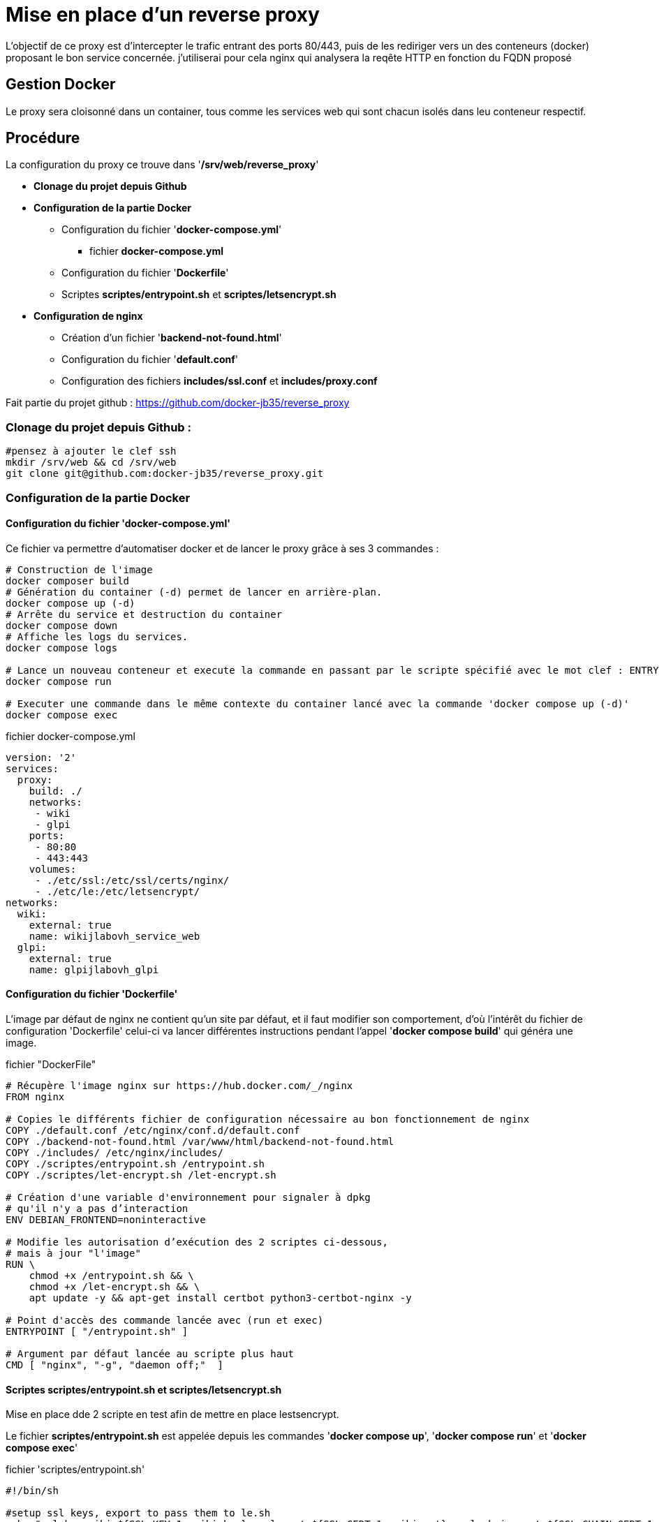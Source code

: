 ﻿= Mise en place d'un reverse proxy

L'objectif de ce proxy est d'intercepter le trafic entrant des ports 80/443, puis de les rediriger vers un des conteneurs (docker) proposant le bon service concernée. j'utiliserai pour cela nginx qui analysera la reqête HTTP en fonction du FQDN proposé

== Gestion Docker

Le proxy sera cloisonné dans un container, tous comme les services web qui sont chacun isolés dans leu conteneur respectif.

== Procédure

La configuration du proxy ce trouve dans '*/srv/web/reverse_proxy*'

* *Clonage du projet depuis Github*
* *Configuration de la partie Docker*
** Configuration du fichier '*docker-compose.yml*'
*** fichier *docker-compose.yml*
** Configuration du fichier '*Dockerfile*'
** Scriptes *scriptes/entrypoint.sh* et *scriptes/letsencrypt.sh*
* *Configuration de nginx*
** Création d'un fichier '*backend-not-found.html*'
** Configuration du fichier '*default.conf*'




** Configuration des fichiers *includes/ssl.conf* et *includes/proxy.conf*



Fait partie du projet github : https://github.com/docker-jb35/reverse_proxy

=== Clonage du projet depuis Github :

[source,shell]
----
#pensez à ajouter le clef ssh
mkdir /srv/web && cd /srv/web
git clone git@github.com:docker-jb35/reverse_proxy.git
----


=== Configuration de la partie Docker

==== Configuration du fichier 'docker-compose.yml'

Ce fichier va permettre d'automatiser docker et de lancer le proxy grâce à ses 3 commandes :

[source,shell]
----
# Construction de l'image
docker composer build
# Génération du container (-d) permet de lancer en arrière-plan.
docker compose up (-d)
# Arrête du service et destruction du container
docker compose down
# Affiche les logs du services.
docker compose logs

# Lance un nouveau conteneur et execute la commande en passant par le scripte spécifié avec le mot clef : ENTRYPOINT
docker compose run 

# Executer une commande dans le même contexte du container lancé avec la commande 'docker compose up (-d)'
docker compose exec
----

.fichier docker-compose.yml
[source,yaml]
----
version: '2'
services:
  proxy:
    build: ./
    networks:
     - wiki
     - glpi
    ports:
     - 80:80
     - 443:443
    volumes:
     - ./etc/ssl:/etc/ssl/certs/nginx/
     - ./etc/le:/etc/letsencrypt/
networks:
  wiki:
    external: true
    name: wikijlabovh_service_web
  glpi:
    external: true
    name: glpijlabovh_glpi
----

==== Configuration du fichier 'Dockerfile'

L'image par défaut de nginx ne contient qu'un site par défaut, et il faut modifier son comportement, d'où l'intérêt du fichier de configuration 'Dockerfile' celui-ci va lancer différentes instructions pendant l'appel '*docker compose build*' qui généra une image.


.fichier "DockerFile"
[source,yaml]
----
# Récupère l'image nginx sur https://hub.docker.com/_/nginx
FROM nginx

# Copies le différents fichier de configuration nécessaire au bon fonctionnement de nginx
COPY ./default.conf /etc/nginx/conf.d/default.conf
COPY ./backend-not-found.html /var/www/html/backend-not-found.html
COPY ./includes/ /etc/nginx/includes/
COPY ./scriptes/entrypoint.sh /entrypoint.sh
COPY ./scriptes/let-encrypt.sh /let-encrypt.sh

# Création d'une variable d'environnement pour signaler à dpkg 
# qu'il n'y a pas d’interaction
ENV DEBIAN_FRONTEND=noninteractive

# Modifie les autorisation d’exécution des 2 scriptes ci-dessous,
# mais à jour "l'image"
RUN \
    chmod +x /entrypoint.sh && \
    chmod +x /let-encrypt.sh && \
    apt update -y && apt-get install certbot python3-certbot-nginx -y 

# Point d'accès des commande lancée avec (run et exec)
ENTRYPOINT [ "/entrypoint.sh" ]

# Argument par défaut lancée au scripte plus haut
CMD [ "nginx", "-g", "daemon off;"  ]
----

==== Scriptes *scriptes/entrypoint.sh* et *scriptes/letsencrypt.sh*

Mise en place dde 2 scripte en test afin de mettre en place lestsencrypt.

Le fichier *scriptes/entrypoint.sh* est appelée depuis les commandes '*docker compose up*', '*docker compose run*' et '*docker compose exec*'

.fichier 'scriptes/entrypoint.sh'
[,shell]
----
#!/bin/sh

#setup ssl keys, export to pass them to le.sh
echo "ssl_key_wiki=${SSL_KEY_1:=wiki.key}, ssl_cert=${SSL_CERT_1:=wiki.crt}, ssl_chain_cert=${SSL_CHAIN_CERT_1:=wiki.chain}"
echo "ssl_key_glpi=${SSL_KEY_2:=glpi.key}, ssl_cert=${SSL_CERT_2:=glpi.crt}, ssl_chain_cert=${SSL_CHAIN_CERT_2:=glpi.chain}"
export LE_SSL_KEY_1=/etc/ssl/certs/nginx/${SSL_KEY_1}
export LE_SSL_KEY_2=/etc/ssl/certs/nginx/${SSL_KEY_2}
export LE_SSL_CERT_1=/etc/ssl/certs/nginx/${SSL_CERT_1}
export LE_SSL_CERT_2=/etc/ssl/certs/nginx/${SSL_CERT_2}
export LE_SSL_CHAIN_CERT_1=/etc/ssl/certs/nginx/${SSL_CHAIN_CERT_1}
export LE_SSL_CHAIN_CERT_2=/etc/ssl/certs/nginx/${SSL_CHAIN_CERT_2}

sed -i "s|SSL_KEY_1|${LE_SSL_KEY_1}|g"  /etc/nginx/conf.d/default.conf 2>/dev/null
sed -i "s|SSL_CERT_1|${LE_SSL_CERT_1}|g"  /etc/nginx/conf.d/default.conf 2>/dev/null
sed -i "s|SSL_CHAIN_CERT_1|${LE_SSL_CHAIN_CERT_1}|g"  /etc/nginx/conf.d/default.conf 2>/dev/null

sed -i "s|SSL_KEY_2|${LE_SSL_KEY_2}|g"  /etc/nginx/conf.d/default.conf 2>/dev/null
sed -i "s|SSL_CERT_2|${LE_SSL_CERT_2}|g"  /etc/nginx/conf.d/default.conf 2>/dev/null
sed -i "s|SSL_CHAIN_CERT_2|${LE_SSL_CHAIN_CERT_2}|g"  /etc/nginx/conf.d/default.conf 2>/dev/null


if [ "$1" = "nginx" ]; then
    /docker-entrypoint.sh nginx

    /let-encrypt.sh wiki.jlab.ovh $LE_SSL_KEY_1 $LE_SSL_CERT_1
    /let-encrypt.sh glpi.jlab.ovh $LE_SSL_KEY_2 $LE_SSL_CERT_2
    nginx -s stop
fi
exec "$@"
----

Le scripte 'let-encrypt.sh' est appelé pour généré des certificat ssl

.fichier 'scriptes/letsencrypt.sh'
[source,shell]
----
#!/bin/sh

echo "Génération certficat ssl pour $1"
certbot --nginx -t -n -v --agree-tos --renew-by-default --email admin@jlab.ovh  -d $1
le_result=$?
if [ ${le_result} -ne 0 ]; then
    echo "failed to run certbot"
    return 1
fi

cp -fv /etc/letsencrypt/live/$1/privkey.pem $2
cp -fv /etc/letsencrypt/live/$1/fullchain.pem $3 
----

=== Configuration de nginx

==== Création du fichier 'backend-not-found.html'

Création d'un fichier html renvoyant une erreur si aucun service web n'a été trouvé.

.fichier *backend-not-found.html*
[source,html]
----
<html>
    <head>
        <title>Reverse Proxy: Not Found!</title>
    </head>
    <body>
        <h2>Reverse Proxy: Not Found!</h2>
    </body>
</html>
----

Configuration des services Web par défaut

.fichier *default.conf*
[source,conf]
----
# Service Web Wiki.
 log_format upstream_time '$remote_addr - $remote_user [$time_local] '
                             '"$request" $status $body_bytes_sent '
                             '"$http_referer" "$http_user_agent"'
                             'rt=$request_time uct="$upstream_connect_time" uht="$upstream_header_time" urt="$upstream_response_time"';

server {
    listen 80;
    listen 443 ssl;
    http2 on;
    server_name wiki.jlab.ovh;

    # Path for SSL config/key/certificate

    ssl_certificate         SSL_CERT_1;
    ssl_certificate_key     SSL_KEY_1;
    
    include /etc/nginx/includes/ssl.conf;

    location / {
        include /etc/nginx/includes/proxy.conf;
        proxy_pass http://wiki.jlab.ovh;
    }

    access_log /var/log/nginx/access.log upstream_time;
    error_log /var/log/nginx/error.log warn;
}

# Service Web GLPI
server {
    listen 80;
    listen 443 ssl;
    http2 on;

    server_name glpi.jlab.ovh;

    # Path for SSL config/key/certificate
    ssl_certificate         SSL_CERT_2;
    ssl_certificate_key     SSL_KEY_2;
    
    include /etc/nginx/includes/ssl.conf;

    location / {
        include /etc/nginx/includes/proxy.conf;
        proxy_pass http://glpi.jlab.ovh;
    }

    access_log /var/log/nginx/access.log upstream_time;
    error_log /var/log/nginx/error.log warn;
}

# Default
server {
    listen 80 default_server;

    server_name _;
    root /var/www/html;

    charset UTF-8;

    error_page 404 /backend-not-found.html;
    location = /backend-not-found.html {
        allow all;
    }
    location / {
        return 404;
    }

    access_log /var/log/nginx/access.log upstream_time;
    error_log /var/log/nginx/error.log warn;
}
----

==== Configuration des fichiers includes/ssl.conf et includes/proxy.conf

NOTE: Plus d'info sur leurs configuration.: https://phoenixnap.com/kb/docker-nginx-reverse-proxy#ftoc-heading-11

.fichier ssl.conf
[source,conf]
----
ssl_session_timeout 1d;
ssl_session_cache shared:SSL:50m;
ssl_session_tickets off;

ssl_protocols TLSv1 TLSv1.1 TLSv1.2;
ssl_ciphers 'ECDHE-ECDSA-CHACHA20-POLY1305:ECDHE-RSA-CHACHA20-POLY1305:ECDHE-ECDSA-AES128-GCM-SHA256:ECDHE-RSA-AES128-GCM-SHA256:ECDHE-ECDSA-AES256-GCM-SHA384:ECDHE-RSA-AES256-GCM-SHA384:DHE-RSA-AES128-GCM-SHA256:DHE-RSA-AES256-GCM-SHA384:ECDHE-ECDSA-AES128-SHA256:ECDHE-RSA-AES128-SHA256:ECDHE-ECDSA-AES128-SHAECDHE-RSA-AES256-SHA384:ECDHE-RSA-AES128-SHA:ECDHE-ECDSA-AES256-SHA384:ECDHE-ECDSA-AES256-SHA:ECDHE-RSA-AES256-SHA:DHE-RSA-AES128-SHA256:DHE-RSA-AES128-SHA:DHE-RSA-AES256-SHA256:DHE-RSA-AES256-SHA:ECDHE-ECDSA-DES-CBC3-SHA:ECDHE-RSA-DES-CBC3-SHA:EDH-RSA-DES-CBC3-SHA:AES128-GCM-SHA256:AES256-GCM-SHA384:AES128-SHA256:AES256-SHA256:AES128-SHA:AES256-SHA:DES-CBC3-SHA:!DSS';
ssl_prefer_server_ciphers on;

----

.fichier proxy.conf
[source,conf]
----
proxy_set_header Host $host;
proxy_set_header X-Real-IP $remote_addr;
proxy_set_header X-Forwarded-For $proxy_add_x_forwarded_for;
proxy_set_header X-Forwarded-Proto $scheme;
proxy_buffering off;
proxy_request_buffering off;
proxy_http_version 1.1;
proxy_intercept_errors on;
----

[NOTE]
====
Suivi tuto:
https://phoenixnap.com/kb/docker-nginx-reverse-proxy[Nginx reverse proxy sur docker]
====